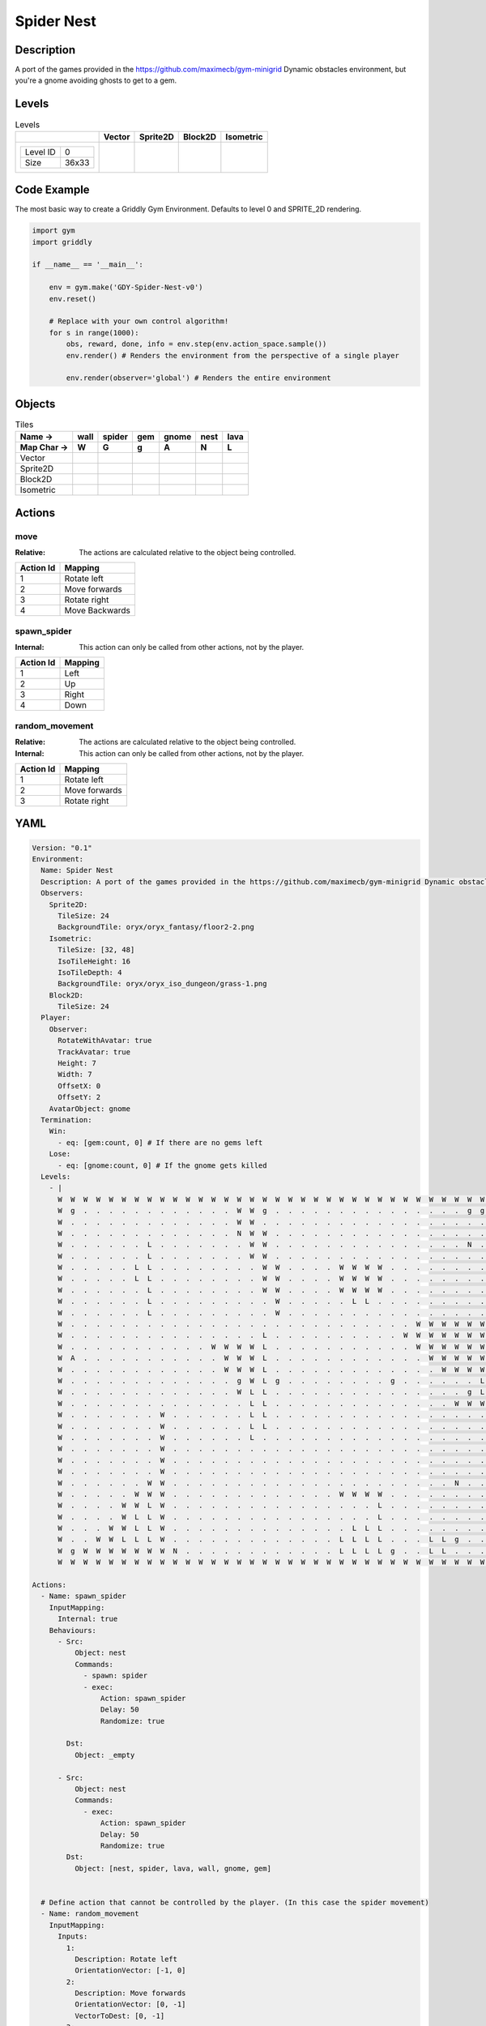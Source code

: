 Spider Nest
===========

Description
-------------

A port of the games provided in the https://github.com/maximecb/gym-minigrid Dynamic obstacles environment, but you're a gnome avoiding ghosts to get to a gem.

Levels
---------

.. list-table:: Levels
   :header-rows: 1

   * - 
     - Vector
     - Sprite2D
     - Block2D
     - Isometric
   * - .. list-table:: 

          * - Level ID
            - 0
          * - Size
            - 36x33
     - .. thumbnail:: img/Spider_Nest-level-Vector-0.png
     - .. thumbnail:: img/Spider_Nest-level-Sprite2D-0.png
     - .. thumbnail:: img/Spider_Nest-level-Block2D-0.png
     - .. thumbnail:: img/Spider_Nest-level-Isometric-0.png

Code Example
------------

The most basic way to create a Griddly Gym Environment. Defaults to level 0 and SPRITE_2D rendering.

.. code-block:: python


   import gym
   import griddly

   if __name__ == '__main__':

       env = gym.make('GDY-Spider-Nest-v0')
       env.reset()
    
       # Replace with your own control algorithm!
       for s in range(1000):
           obs, reward, done, info = env.step(env.action_space.sample())
           env.render() # Renders the environment from the perspective of a single player

           env.render(observer='global') # Renders the entire environment


Objects
-------

.. list-table:: Tiles
   :header-rows: 2

   * - Name ->
     - wall
     - spider
     - gem
     - gnome
     - nest
     - lava
   * - Map Char ->
     - W
     - G
     - g
     - A
     - N
     - L
   * - Vector
     - .. image:: img/Spider_Nest-tile-wall-Vector.png
     - .. image:: img/Spider_Nest-tile-spider-Vector.png
     - .. image:: img/Spider_Nest-tile-gem-Vector.png
     - .. image:: img/Spider_Nest-tile-gnome-Vector.png
     - .. image:: img/Spider_Nest-tile-nest-Vector.png
     - .. image:: img/Spider_Nest-tile-lava-Vector.png
   * - Sprite2D
     - .. image:: img/Spider_Nest-tile-wall-Sprite2D.png
     - .. image:: img/Spider_Nest-tile-spider-Sprite2D.png
     - .. image:: img/Spider_Nest-tile-gem-Sprite2D.png
     - .. image:: img/Spider_Nest-tile-gnome-Sprite2D.png
     - .. image:: img/Spider_Nest-tile-nest-Sprite2D.png
     - .. image:: img/Spider_Nest-tile-lava-Sprite2D.png
   * - Block2D
     - .. image:: img/Spider_Nest-tile-wall-Block2D.png
     - .. image:: img/Spider_Nest-tile-spider-Block2D.png
     - .. image:: img/Spider_Nest-tile-gem-Block2D.png
     - .. image:: img/Spider_Nest-tile-gnome-Block2D.png
     - .. image:: img/Spider_Nest-tile-nest-Block2D.png
     - .. image:: img/Spider_Nest-tile-lava-Block2D.png
   * - Isometric
     - .. image:: img/Spider_Nest-tile-wall-Isometric.png
     - .. image:: img/Spider_Nest-tile-spider-Isometric.png
     - .. image:: img/Spider_Nest-tile-gem-Isometric.png
     - .. image:: img/Spider_Nest-tile-gnome-Isometric.png
     - .. image:: img/Spider_Nest-tile-nest-Isometric.png
     - .. image:: img/Spider_Nest-tile-lava-Isometric.png


Actions
-------

move
^^^^

:Relative: The actions are calculated relative to the object being controlled.

.. list-table:: 
   :header-rows: 1

   * - Action Id
     - Mapping
   * - 1
     - Rotate left
   * - 2
     - Move forwards
   * - 3
     - Rotate right
   * - 4
     - Move Backwards


spawn_spider
^^^^^^^^^^^^

:Internal: This action can only be called from other actions, not by the player.

.. list-table:: 
   :header-rows: 1

   * - Action Id
     - Mapping
   * - 1
     - Left
   * - 2
     - Up
   * - 3
     - Right
   * - 4
     - Down


random_movement
^^^^^^^^^^^^^^^

:Relative: The actions are calculated relative to the object being controlled.

:Internal: This action can only be called from other actions, not by the player.

.. list-table:: 
   :header-rows: 1

   * - Action Id
     - Mapping
   * - 1
     - Rotate left
   * - 2
     - Move forwards
   * - 3
     - Rotate right


YAML
----

.. code-block:: YAML

   Version: "0.1"
   Environment:
     Name: Spider Nest
     Description: A port of the games provided in the https://github.com/maximecb/gym-minigrid Dynamic obstacles environment, but you're a gnome avoiding ghosts to get to a gem.
     Observers:
       Sprite2D:
         TileSize: 24
         BackgroundTile: oryx/oryx_fantasy/floor2-2.png
       Isometric:
         TileSize: [32, 48]
         IsoTileHeight: 16
         IsoTileDepth: 4
         BackgroundTile: oryx/oryx_iso_dungeon/grass-1.png
       Block2D:
         TileSize: 24
     Player:
       Observer:
         RotateWithAvatar: true
         TrackAvatar: true
         Height: 7
         Width: 7
         OffsetX: 0
         OffsetY: 2
       AvatarObject: gnome
     Termination:
       Win:
         - eq: [gem:count, 0] # If there are no gems left
       Lose:
         - eq: [gnome:count, 0] # If the gnome gets killed
     Levels:
       - |
         W  W  W  W  W  W  W  W  W  W  W  W  W  W  W  W  W  W  W  W  W  W  W  W  W  W  W  W  W  W  W  W  W  W  W  W
         W  g  .  .  .  .  .  .  .  .  .  .  .  .  W  W  g  .  .  .  .  .  .  .  .  .  .  .  .  .  .  .  g  g  g  W
         W  .  .  .  .  .  .  .  .  .  .  .  .  .  W  W  .  .  .  .  .  .  .  .  .  .  .  .  .  .  .  .  .  .  g  W
         W  .  .  .  .  .  .  .  .  .  .  .  .  .  N  W  W  .  .  .  .  .  .  .  .  .  .  .  .  .  .  .  .  .  .  W
         W  .  .  .  .  .  .  L  .  .  .  .  .  .  .  W  W  .  .  .  .  .  .  .  .  .  .  .  .  .  .  .  N  .  .  W
         W  .  .  .  .  .  .  L  .  .  .  .  .  .  .  W  W  .  .  .  .  .  .  .  .  .  .  .  .  .  .  .  .  .  .  W
         W  .  .  .  .  .  L  L  .  .  .  .  .  .  .  .  W  W  .  .  .  .  W  W  W  W  .  .  .  .  .  .  .  .  .  W
         W  .  .  .  .  .  L  L  .  .  .  .  .  .  .  .  W  W  .  .  .  .  W  W  W  W  .  .  .  .  .  .  .  .  .  W
         W  .  .  .  .  .  .  L  .  .  .  .  .  .  .  .  W  W  .  .  .  .  W  W  W  W  .  .  .  .  .  .  .  .  .  W
         W  .  .  .  .  .  .  L  .  .  .  .  .  .  .  .  .  W  .  .  .  .  .  L  L  .  .  .  .  .  .  .  .  .  .  W
         W  .  .  .  .  .  .  L  .  .  .  .  .  .  .  .  .  W  .  .  .  .  .  .  .  .  .  .  .  .  .  .  .  .  .  W
         W  .  .  .  .  .  .  .  .  .  .  .  .  .  .  .  .  .  .  .  .  .  .  .  .  .  .  .  W  W  W  W  W  W  W  W
         W  .  .  .  .  .  .  .  .  .  .  .  .  .  .  .  L  .  .  .  .  .  .  .  .  .  .  W  W  W  W  W  W  W  W  W
         W  .  .  .  .  .  .  .  .  .  .  .  W  W  W  W  L  .  .  .  .  .  .  .  .  .  .  .  W  W  W  W  W  W  W  W
         W  A  .  .  .  .  .  .  .  .  .  .  .  W  W  W  L  .  .  .  .  .  .  .  .  .  .  .  .  W  W  W  W  W  W  W
         W  .  .  .  .  .  .  .  .  .  .  .  .  W  W  W  L  .  .  .  .  .  .  .  .  .  .  .  .  .  W  W  W  W  W  W
         W  .  .  .  .  .  .  .  .  .  .  .  .  .  g  W  L  g  .  .  .  .  .  .  .  .  g  .  .  .  .  .  .  L  L  W
         W  .  .  .  .  .  .  .  .  .  .  .  .  .  W  L  L  .  .  .  .  .  .  .  .  .  .  .  .  .  .  .  g  L  L  W
         W  .  .  .  .  .  .  .  .  .  .  .  .  .  .  L  L  .  .  .  .  .  .  .  .  .  .  .  .  .  .  W  W  W  W  W
         W  .  .  .  .  .  .  .  W  .  .  .  .  .  .  L  L  .  .  .  .  .  .  .  .  .  .  .  .  .  .  .  .  .  .  W
         W  .  .  .  .  .  .  .  W  .  .  .  .  .  .  L  L  .  .  .  .  .  .  .  .  .  .  .  .  .  .  .  .  .  .  W
         W  .  .  .  .  .  .  .  W  .  .  .  .  .  .  L  .  .  .  .  .  .  .  .  .  .  .  .  .  .  .  .  .  .  .  W
         W  .  .  .  .  .  .  .  W  .  .  .  .  .  .  .  .  .  .  .  .  .  .  .  .  .  .  .  .  .  .  .  .  .  .  W
         W  .  .  .  .  .  .  .  W  .  .  .  .  .  .  .  .  .  .  .  .  .  .  .  .  .  .  .  .  .  .  .  .  .  .  W
         W  .  .  .  .  .  .  .  W  .  .  .  .  .  .  .  .  .  .  .  .  .  .  .  .  .  .  .  .  .  .  .  .  .  .  W
         W  .  .  .  .  .  .  W  W  .  .  .  .  .  .  .  .  .  .  .  .  .  .  .  .  .  .  .  .  .  .  N  .  .  .  W
         W  .  .  .  .  .  W  W  W  .  .  .  .  .  .  .  .  .  .  .  .  .  W  W  W  W  .  .  .  .  .  .  .  .  .  W
         W  .  .  .  .  W  W  L  W  .  .  .  .  .  .  .  .  .  .  .  .  .  .  .  .  L  .  .  .  .  .  .  .  .  .  W
         W  .  .  .  .  W  L  L  W  .  .  .  .  .  .  .  .  .  .  .  .  .  .  .  .  L  .  .  .  .  .  .  .  .  .  W
         W  .  .  .  W  W  L  L  W  .  .  .  .  .  .  .  .  .  .  .  .  .  .  L  L  L  .  .  .  .  .  .  .  .  .  W
         W  .  .  W  W  L  L  L  W  .  .  .  .  .  .  .  .  .  .  .  .  .  L  L  L  L  .  .  .  L  L  g  .  .  .  W
         W  g  W  W  W  W  W  W  W  N  .  .  .  .  .  .  .  .  .  .  .  .  L  L  L  L  g  .  .  L  L  .  .  .  .  W
         W  W  W  W  W  W  W  W  W  W  W  W  W  W  W  W  W  W  W  W  W  W  W  W  W  W  W  W  W  W  W  W  W  W  W  W

   Actions:
     - Name: spawn_spider
       InputMapping:
         Internal: true
       Behaviours:
         - Src:
             Object: nest
             Commands:
               - spawn: spider
               - exec:
                   Action: spawn_spider
                   Delay: 50
                   Randomize: true
            
           Dst:
             Object: _empty

         - Src:
             Object: nest
             Commands:
               - exec:
                   Action: spawn_spider
                   Delay: 50
                   Randomize: true
           Dst:
             Object: [nest, spider, lava, wall, gnome, gem]
          

     # Define action that cannot be controlled by the player. (In this case the spider movement)
     - Name: random_movement
       InputMapping:
         Inputs:
           1:
             Description: Rotate left
             OrientationVector: [-1, 0]
           2:
             Description: Move forwards
             OrientationVector: [0, -1]
             VectorToDest: [0, -1]
           3:
             Description: Rotate right
             OrientationVector: [1, 0]
         Relative: true
         Internal: true
       Behaviours:
         # Spider rotates on the spot
         - Src:
             Object: spider
             Commands:
               - rot: _dir
               - exec:
                   Action: random_movement
                   Delay: 3
                   Randomize: true
           Dst:
             Object: spider

         # The gnome and the spider can move into empty space
         - Src:
             Object: spider
             Commands:
               - mov: _dest
               - exec:
                   Action: random_movement
                   Delay: 3
                   Randomize: true
           Dst:
             Object: _empty

         # The spider will not move into the wall or the gem, but it needs to keep moving
         - Src:
             Object: spider
             Commands:
               - exec:
                   Action: random_movement
                   Delay: 3
                   Randomize: true
           Dst:
             Object: [wall, gem, nest]

         # If the spider runs into lava it dies
         - Src:
             Object: spider
             Commands:
               - remove: true
           Dst:
             Object: lava

         # If the gnome moves into a spider
         - Src:
             Object: spider
           Dst:
             Object: gnome
             Commands:
               - remove: true
               - reward: -1

     # Define the move action
     - Name: move
       InputMapping:
         Inputs:
           1:
             Description: Rotate left
             OrientationVector: [-1, 0]
           2:
             Description: Move forwards
             OrientationVector: [0, -1]
             VectorToDest: [0, -1]
           3:
             Description: Rotate right
             OrientationVector: [1, 0]
           4:
             Description: Move Backwards
             VectorToDest: [0, 1]
             OrientationVector: [0, -1]
         Relative: true
       Behaviours:
         # Tell the gnome to rotate if it performs an action on itself (Rotate left and Rotate right actions)
         - Src:
             Object: gnome
             Commands:
               - rot: _dir
           Dst:
             Object: gnome

         # If the gnome moves into a spider
         - Src:
             Object: gnome
             Commands:
               - remove: true
               - reward: -1
           Dst:
             Object: spider

          # If the gnome moves into lava
         - Src:
             Object: gnome
             Commands:
               - remove: true
               - reward: -1
           Dst:
             Object: lava

         # The gnome and the spider can move into empty space
         - Src:
             Object: gnome
             Commands:
               - mov: _dest
           Dst:
             Object: _empty

         # If the gnome moves into a gem object, the stick is removed, triggering a win condition
         - Src:
             Object: gnome
             Commands:
               - reward: 1
           Dst:
             Object: gem
             Commands:
               - remove: true

   Objects:
     - Name: wall
       MapCharacter: 'W'
       Observers:
         Sprite2D:
           - TilingMode: WALL_16
             Image:
               - oryx/oryx_fantasy/wall8-0.png
               - oryx/oryx_fantasy/wall8-1.png
               - oryx/oryx_fantasy/wall8-2.png
               - oryx/oryx_fantasy/wall8-3.png
               - oryx/oryx_fantasy/wall8-4.png
               - oryx/oryx_fantasy/wall8-5.png
               - oryx/oryx_fantasy/wall8-6.png
               - oryx/oryx_fantasy/wall8-7.png
               - oryx/oryx_fantasy/wall8-8.png
               - oryx/oryx_fantasy/wall8-9.png
               - oryx/oryx_fantasy/wall8-10.png
               - oryx/oryx_fantasy/wall8-11.png
               - oryx/oryx_fantasy/wall8-12.png
               - oryx/oryx_fantasy/wall8-13.png
               - oryx/oryx_fantasy/wall8-14.png
               - oryx/oryx_fantasy/wall8-15.png
         Block2D:
           - Shape: square
             Color: [0.7, 0.7, 0.7]
             Scale: 1.0
         Isometric:
           - Image: oryx/oryx_iso_dungeon/wall-moss-1.png

     - Name: spider
       InitialActions:
         - Action: random_movement
           Delay: 3
           Randomize: true
       MapCharacter: 'G'
       Observers:
         Sprite2D:
           - Image: oryx/oryx_fantasy/avatars/spider1.png
         Block2D:
           - Shape: triangle
             Color: [1.0, 0.0, 0.0]
             Scale: 0.8
         Isometric:
           - Image: oryx/oryx_iso_dungeon/avatars/spider-1.png

     - Name: gem
       MapCharacter: 'g'
       Observers:
         Sprite2D:
           - Image: oryx/oryx_fantasy/ore-6.png
         Block2D:
           - Shape: triangle
             Color: [0.0, 1.0, 0.0]
             Scale: 0.5
         Isometric:
           - Image: oryx/oryx_iso_dungeon/ore-6.png

     - Name: gnome
       MapCharacter: 'A'
       Observers:
         Sprite2D:
           - Image: oryx/oryx_fantasy/avatars/gnome1.png
         Block2D:
           - Shape: triangle
             Color: [0.0, 0.0, 1.0]
             Scale: 0.8
         Isometric:
           - Image: oryx/oryx_iso_dungeon/avatars/gnome-1.png

     - Name: nest
       MapCharacter: 'N'
       InitialActions:
         - Action: spawn_spider
           Delay: 10
           Randomize: true
       Observers:
         Sprite2D:
           - Image: oryx/oryx_fantasy/bush-1.png
         Block2D:
           - Shape: triangle
             Color: [0.0, 0.0, 1.0]
             Scale: 0.8
         Isometric:
           - Image: oryx/oryx_iso_dungeon/bush-1.png

     - Name: lava
       MapCharacter: 'L'
       Observers:
         Sprite2D:
           - Image: oryx/oryx_fantasy/fire-1.png
         Block2D:
           - Shape: square
             Color: [1.0, 0.0, 0.0]
             Scale: 1.0
         Isometric:
           - Image: oryx/oryx_iso_dungeon/lava-1.png
             Offset: [0, 4]


